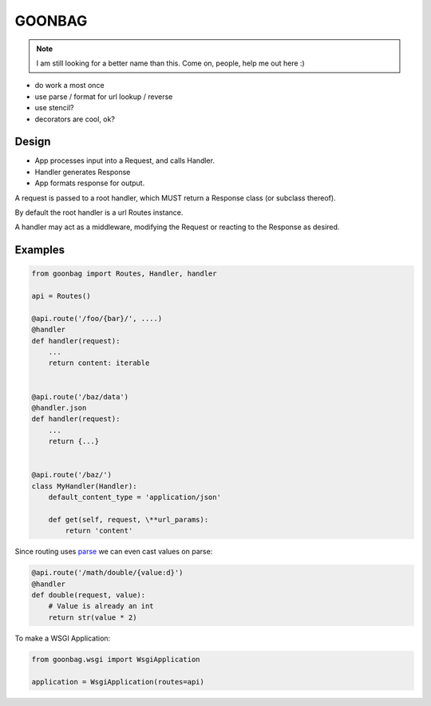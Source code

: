 GOONBAG
=======

.. note:: I am still looking for a better name than this. Come on, people, help me out here :)

- do work a most once
- use parse / format for url lookup / reverse
- use stencil?
- decorators are cool, ok?

Design
------

- App processes input into a Request, and calls Handler.
- Handler generates Response
- App formats response for output.

A request is passed to a root handler, which MUST return a Response class (or
subclass thereof).

By default the root handler is a url Routes instance.

A handler may act as a middleware, modifying the Request or reacting to the
Response as desired.

Examples
--------

.. code-block:: python

    from goonbag import Routes, Handler, handler

    api = Routes()

    @api.route('/foo/{bar}/', ....)
    @handler
    def handler(request):
        ...
        return content: iterable


    @api.route('/baz/data')
    @handler.json
    def handler(request):
        ...
        return {...}


    @api.route('/baz/')
    class MyHandler(Handler):
        default_content_type = 'application/json'

        def get(self, request, \**url_params):
            return 'content'


Since routing uses `parse <https://pypi.org/project/parse/>`_ we can even cast
values on parse:

.. code-block:: python

    @api.route('/math/double/{value:d}')
    @handler
    def double(request, value):
        # Value is already an int
        return str(value * 2)


To make a WSGI Application:

.. code-block:: python

    from goonbag.wsgi import WsgiApplication

    application = WsgiApplication(routes=api)

